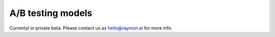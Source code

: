==================
A/B testing models
==================

Currentyl in private beta. Please contact us as hello@raymon.ai for more info.